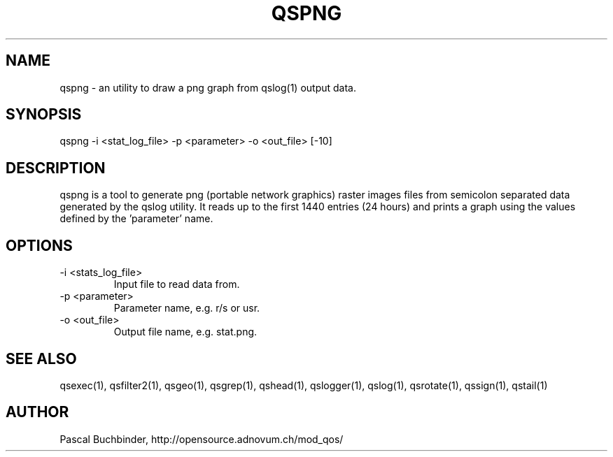 .TH QSPNG 1 "May 2014" "mod_qos utilities 11.1" "qspng man page"

.SH NAME
qspng \- an utility to draw a png graph from qslog(1) output data. 
.SH SYNOPSIS
qspng \-i <stat_log_file> \-p <parameter> \-o <out_file> [\-10] 
.SH DESCRIPTION
qspng is a tool to generate png (portable network graphics) raster images files from semicolon separated data generated by the qslog utility. It reads up to the first 1440 entries (24 hours) and prints a graph using the values defined by the 'parameter'  name. 
.SH OPTIONS
.TP
\-i <stats_log_file> 
Input file to read data from. 
.TP
\-p <parameter> 
Parameter name, e.g. r/s or usr. 
.TP
\-o <out_file> 
Output file name, e.g. stat.png. 
.SH SEE ALSO
qsexec(1), qsfilter2(1), qsgeo(1), qsgrep(1), qshead(1), qslogger(1), qslog(1), qsrotate(1), qssign(1), qstail(1)
.SH AUTHOR
Pascal Buchbinder, http://opensource.adnovum.ch/mod_qos/
